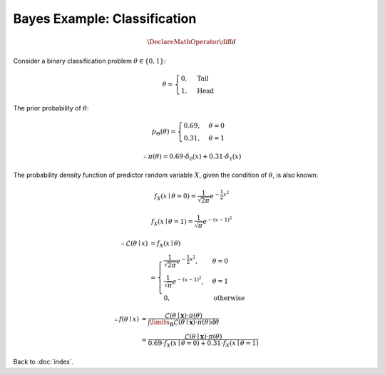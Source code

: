 #############################
Bayes Example: Classification
#############################

.. default-role:: math

.. math::

   \DeclareMathOperator{\diff}{d}

Consider a binary classification problem `\theta \in \{0, 1\}`:

.. math::
   
   \theta =
   \begin{cases}
     0, & \text{Tail}
     \\
     1, & \text{Head}
   \end{cases}

The prior probability of `\theta`:

.. math::

   p_{\Theta}(\theta) =
   \begin{cases}
     0.69, & \theta = 0
     \\
     0.31, & \theta = 1
   \end{cases}

.. math::

   \therefore
   \pi (\theta) = 0.69 \cdot \delta_0 (x) + 0.31 \cdot \delta_1 (x)

The probability density function of predictor random variable `X`, given the
condition of `\theta`, is also known:

.. math::

   f_X(x \mid \theta = 0) =
     \frac{1}{\sqrt{2 \pi}} e^{-\frac{1}{2} x^2}

.. math::

   f_X(x \mid \theta = 1) =
     \frac{1}{\sqrt{\pi}} e^{- (x - 1)^2}

.. math::

   \therefore
   \mathcal{L} (\theta \mid x) &= f_X (x \mid \theta)
   \\ &=
   \begin{cases}
     \frac{1}{\sqrt{2 \pi}} e^{-\frac{1}{2} x^2}, & \theta = 0
     \\
     \frac{1}{\sqrt{\pi}} e^{- (x - 1)^2}, & \theta = 1
     \\
     0, & \text{otherwise}
   \end{cases}

.. math::

   \therefore
   f (\theta \mid x) &=
   \frac
     {\mathcal{L}(\theta \mid \mathbf{x}) \cdot \pi (\theta)}
     {\int\limits_{\mathbb{R}}
       \mathcal{L} (\theta \mid \mathbf{x}) \cdot
       \pi (\theta) \mathrm{d} \theta}
   \\ &=
   \frac
     {\mathcal{L}(\theta \mid \mathbf{x}) \cdot \pi (\theta)}
     {0.69 \cdot f_X(x \mid \theta = 0) + 0.31 \cdot f_X(x \mid \theta = 1)}


Back to :doc:`index`.

.. disqus::

